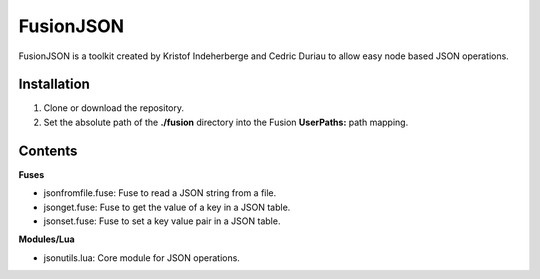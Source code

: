 FusionJSON
==========

FusionJSON is a toolkit created by Kristof Indeherberge and Cedric Duriau to
allow easy node based JSON operations.

Installation
------------

1. Clone or download the repository.
2. Set the absolute path of the **./fusion** directory into the Fusion
   **UserPaths:** path mapping.

Contents
--------

**Fuses**

- jsonfromfile.fuse: Fuse to read a JSON string from a file.
- jsonget.fuse: Fuse to get the value of a key in a JSON table.
- jsonset.fuse: Fuse to set a key value pair in a JSON table.


**Modules/Lua**

- jsonutils.lua: Core module for JSON operations.
